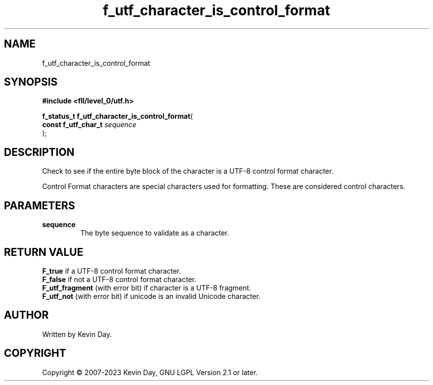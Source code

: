 .TH f_utf_character_is_control_format "3" "July 2023" "FLL - Featureless Linux Library 0.6.6" "Library Functions"
.SH "NAME"
f_utf_character_is_control_format
.SH SYNOPSIS
.nf
.B #include <fll/level_0/utf.h>
.sp
\fBf_status_t f_utf_character_is_control_format\fP(
    \fBconst f_utf_char_t \fP\fIsequence\fP
);
.fi
.SH DESCRIPTION
.PP
Check to see if the entire byte block of the character is a UTF-8 control format character.
.PP
Control Format characters are special characters used for formatting. These are considered control characters.
.SH PARAMETERS
.TP
.B sequence
The byte sequence to validate as a character.

.SH RETURN VALUE
.PP
\fBF_true\fP if a UTF-8 control format character.
.br
\fBF_false\fP if not a UTF-8 control format character.
.br
\fBF_utf_fragment\fP (with error bit) if character is a UTF-8 fragment.
.br
\fBF_utf_not\fP (with error bit) if unicode is an invalid Unicode character.
.SH AUTHOR
Written by Kevin Day.
.SH COPYRIGHT
.PP
Copyright \(co 2007-2023 Kevin Day, GNU LGPL Version 2.1 or later.
